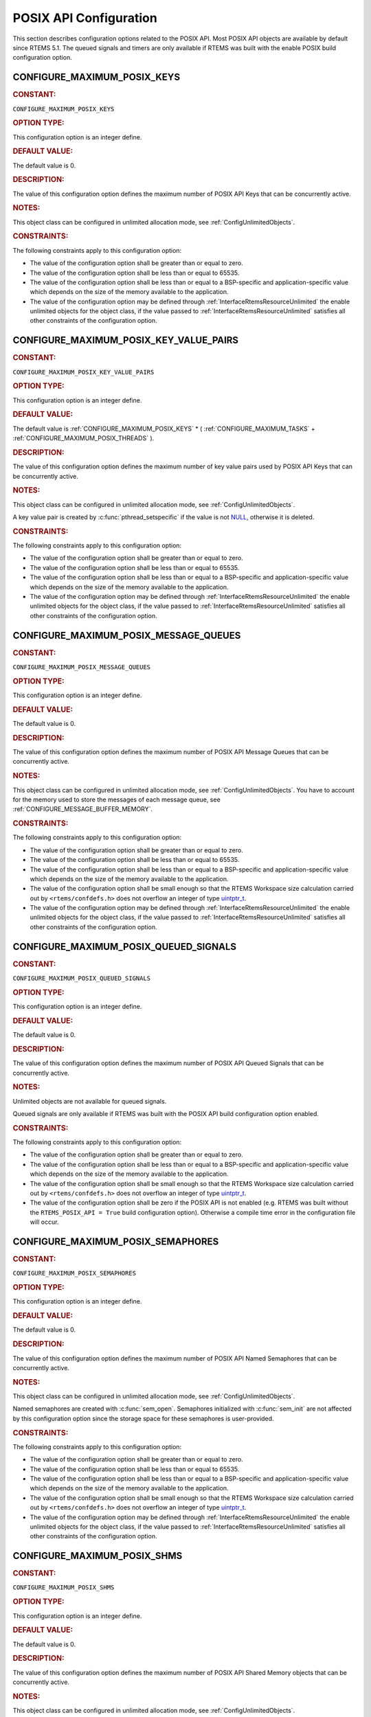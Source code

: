 .. SPDX-License-Identifier: CC-BY-SA-4.0

.. Copyright (C) 2020, 2021 embedded brains GmbH (http://www.embedded-brains.de)
.. Copyright (C) 1988, 2022 On-Line Applications Research Corporation (OAR)

.. This file is part of the RTEMS quality process and was automatically
.. generated.  If you find something that needs to be fixed or
.. worded better please post a report or patch to an RTEMS mailing list
.. or raise a bug report:
..
.. https://www.rtems.org/bugs.html
..
.. For information on updating and regenerating please refer to the How-To
.. section in the Software Requirements Engineering chapter of the
.. RTEMS Software Engineering manual.  The manual is provided as a part of
.. a release.  For development sources please refer to the online
.. documentation at:
..
.. https://docs.rtems.org

.. Generated from spec:/acfg/if/group-posix

POSIX API Configuration
=======================

This section describes configuration options related to the POSIX API.  Most
POSIX API objects are available by default since RTEMS 5.1.  The queued signals
and timers are only available if RTEMS was built with the enable POSIX
build configuration option.

.. Generated from spec:/acfg/if/max-posix-keys

.. raw:: latex

    \clearpage

.. index:: CONFIGURE_MAXIMUM_POSIX_KEYS

.. _CONFIGURE_MAXIMUM_POSIX_KEYS:

CONFIGURE_MAXIMUM_POSIX_KEYS
----------------------------

.. rubric:: CONSTANT:

``CONFIGURE_MAXIMUM_POSIX_KEYS``

.. rubric:: OPTION TYPE:

This configuration option is an integer define.

.. rubric:: DEFAULT VALUE:

The default value is 0.

.. rubric:: DESCRIPTION:

The value of this configuration option defines the maximum number of POSIX
API Keys that can be concurrently active.

.. rubric:: NOTES:

This object class can be configured in unlimited allocation mode, see
:ref:`ConfigUnlimitedObjects`.

.. rubric:: CONSTRAINTS:

The following constraints apply to this configuration option:

* The value of the configuration option shall be greater than or equal to zero.

* The value of the configuration option shall be less than or equal to 65535.

* The value of the configuration option shall be less than or equal to a
  BSP-specific and application-specific value which depends on the size of the
  memory available to the application.

* The value of the configuration option may be defined through
  :ref:`InterfaceRtemsResourceUnlimited` the enable unlimited objects for the
  object class, if the value passed to :ref:`InterfaceRtemsResourceUnlimited`
  satisfies all other constraints of the configuration option.

.. Generated from spec:/acfg/if/max-posix-key-value-pairs

.. raw:: latex

    \clearpage

.. index:: CONFIGURE_MAXIMUM_POSIX_KEY_VALUE_PAIRS

.. _CONFIGURE_MAXIMUM_POSIX_KEY_VALUE_PAIRS:

CONFIGURE_MAXIMUM_POSIX_KEY_VALUE_PAIRS
---------------------------------------

.. rubric:: CONSTANT:

``CONFIGURE_MAXIMUM_POSIX_KEY_VALUE_PAIRS``

.. rubric:: OPTION TYPE:

This configuration option is an integer define.

.. rubric:: DEFAULT VALUE:

The default value is
:ref:`CONFIGURE_MAXIMUM_POSIX_KEYS` *
( :ref:`CONFIGURE_MAXIMUM_TASKS` +
:ref:`CONFIGURE_MAXIMUM_POSIX_THREADS` ).

.. rubric:: DESCRIPTION:

The value of this configuration option defines the maximum number of key
value pairs used by POSIX API Keys that can be concurrently active.

.. rubric:: NOTES:

This object class can be configured in unlimited allocation mode, see
:ref:`ConfigUnlimitedObjects`.

A key value pair is created by :c:func:`pthread_setspecific` if the value
is not `NULL <https://en.cppreference.com/w/c/types/NULL>`_, otherwise it is deleted.

.. rubric:: CONSTRAINTS:

The following constraints apply to this configuration option:

* The value of the configuration option shall be greater than or equal to zero.

* The value of the configuration option shall be less than or equal to 65535.

* The value of the configuration option shall be less than or equal to a
  BSP-specific and application-specific value which depends on the size of the
  memory available to the application.

* The value of the configuration option may be defined through
  :ref:`InterfaceRtemsResourceUnlimited` the enable unlimited objects for the
  object class, if the value passed to :ref:`InterfaceRtemsResourceUnlimited`
  satisfies all other constraints of the configuration option.

.. Generated from spec:/acfg/if/max-posix-message-queues

.. raw:: latex

    \clearpage

.. index:: CONFIGURE_MAXIMUM_POSIX_MESSAGE_QUEUES

.. _CONFIGURE_MAXIMUM_POSIX_MESSAGE_QUEUES:

CONFIGURE_MAXIMUM_POSIX_MESSAGE_QUEUES
--------------------------------------

.. rubric:: CONSTANT:

``CONFIGURE_MAXIMUM_POSIX_MESSAGE_QUEUES``

.. rubric:: OPTION TYPE:

This configuration option is an integer define.

.. rubric:: DEFAULT VALUE:

The default value is 0.

.. rubric:: DESCRIPTION:

The value of this configuration option defines the maximum number of POSIX
API Message Queues that can be concurrently active.

.. rubric:: NOTES:

This object class can be configured in unlimited allocation mode, see
:ref:`ConfigUnlimitedObjects`.  You have to account for the memory used to
store the messages of each message queue, see
:ref:`CONFIGURE_MESSAGE_BUFFER_MEMORY`.

.. rubric:: CONSTRAINTS:

The following constraints apply to this configuration option:

* The value of the configuration option shall be greater than or equal to zero.

* The value of the configuration option shall be less than or equal to 65535.

* The value of the configuration option shall be less than or equal to a
  BSP-specific and application-specific value which depends on the size of the
  memory available to the application.

* The value of the configuration option shall be small enough so that the RTEMS
  Workspace size calculation carried out by ``<rtems/confdefs.h>`` does not
  overflow an integer of type `uintptr_t
  <https://en.cppreference.com/w/c/types/integer>`_.

* The value of the configuration option may be defined through
  :ref:`InterfaceRtemsResourceUnlimited` the enable unlimited objects for the
  object class, if the value passed to :ref:`InterfaceRtemsResourceUnlimited`
  satisfies all other constraints of the configuration option.

.. Generated from spec:/acfg/if/max-posix-queued-signals

.. raw:: latex

    \clearpage

.. index:: CONFIGURE_MAXIMUM_POSIX_QUEUED_SIGNALS

.. _CONFIGURE_MAXIMUM_POSIX_QUEUED_SIGNALS:

CONFIGURE_MAXIMUM_POSIX_QUEUED_SIGNALS
--------------------------------------

.. rubric:: CONSTANT:

``CONFIGURE_MAXIMUM_POSIX_QUEUED_SIGNALS``

.. rubric:: OPTION TYPE:

This configuration option is an integer define.

.. rubric:: DEFAULT VALUE:

The default value is 0.

.. rubric:: DESCRIPTION:

The value of this configuration option defines the maximum number of POSIX
API Queued Signals that can be concurrently active.

.. rubric:: NOTES:

Unlimited objects are not available for queued signals.

Queued signals are only available if RTEMS was built with the POSIX API
build configuration option enabled.

.. rubric:: CONSTRAINTS:

The following constraints apply to this configuration option:

* The value of the configuration option shall be greater than or equal to zero.

* The value of the configuration option shall be less than or equal to a
  BSP-specific and application-specific value which depends on the size of the
  memory available to the application.

* The value of the configuration option shall be small enough so that the RTEMS
  Workspace size calculation carried out by ``<rtems/confdefs.h>`` does not
  overflow an integer of type `uintptr_t
  <https://en.cppreference.com/w/c/types/integer>`_.

* The value of the configuration option shall be zero if the POSIX API is not
  enabled (e.g. RTEMS was built without the ``RTEMS_POSIX_API = True`` build
  configuration option).  Otherwise a compile time error in the configuration
  file will occur.

.. Generated from spec:/acfg/if/max-posix-semaphores

.. raw:: latex

    \clearpage

.. index:: CONFIGURE_MAXIMUM_POSIX_SEMAPHORES

.. _CONFIGURE_MAXIMUM_POSIX_SEMAPHORES:

CONFIGURE_MAXIMUM_POSIX_SEMAPHORES
----------------------------------

.. rubric:: CONSTANT:

``CONFIGURE_MAXIMUM_POSIX_SEMAPHORES``

.. rubric:: OPTION TYPE:

This configuration option is an integer define.

.. rubric:: DEFAULT VALUE:

The default value is 0.

.. rubric:: DESCRIPTION:

The value of this configuration option defines the maximum number of POSIX
API Named Semaphores that can be concurrently active.

.. rubric:: NOTES:

This object class can be configured in unlimited allocation mode, see
:ref:`ConfigUnlimitedObjects`.

Named semaphores are created with :c:func:`sem_open`.  Semaphores
initialized with :c:func:`sem_init` are not affected by this
configuration option since the storage space for these semaphores is
user-provided.

.. rubric:: CONSTRAINTS:

The following constraints apply to this configuration option:

* The value of the configuration option shall be greater than or equal to zero.

* The value of the configuration option shall be less than or equal to 65535.

* The value of the configuration option shall be less than or equal to a
  BSP-specific and application-specific value which depends on the size of the
  memory available to the application.

* The value of the configuration option shall be small enough so that the RTEMS
  Workspace size calculation carried out by ``<rtems/confdefs.h>`` does not
  overflow an integer of type `uintptr_t
  <https://en.cppreference.com/w/c/types/integer>`_.

* The value of the configuration option may be defined through
  :ref:`InterfaceRtemsResourceUnlimited` the enable unlimited objects for the
  object class, if the value passed to :ref:`InterfaceRtemsResourceUnlimited`
  satisfies all other constraints of the configuration option.

.. Generated from spec:/acfg/if/max-posix-shms

.. raw:: latex

    \clearpage

.. index:: CONFIGURE_MAXIMUM_POSIX_SHMS

.. _CONFIGURE_MAXIMUM_POSIX_SHMS:

CONFIGURE_MAXIMUM_POSIX_SHMS
----------------------------

.. rubric:: CONSTANT:

``CONFIGURE_MAXIMUM_POSIX_SHMS``

.. rubric:: OPTION TYPE:

This configuration option is an integer define.

.. rubric:: DEFAULT VALUE:

The default value is 0.

.. rubric:: DESCRIPTION:

The value of this configuration option defines the maximum number of POSIX
API Shared Memory objects that can be concurrently active.

.. rubric:: NOTES:

This object class can be configured in unlimited allocation mode, see
:ref:`ConfigUnlimitedObjects`.

.. rubric:: CONSTRAINTS:

The following constraints apply to this configuration option:

* The value of the configuration option shall be greater than or equal to zero.

* The value of the configuration option shall be less than or equal to 65535.

* The value of the configuration option shall be less than or equal to a
  BSP-specific and application-specific value which depends on the size of the
  memory available to the application.

* The value of the configuration option shall be small enough so that the RTEMS
  Workspace size calculation carried out by ``<rtems/confdefs.h>`` does not
  overflow an integer of type `uintptr_t
  <https://en.cppreference.com/w/c/types/integer>`_.

* The value of the configuration option may be defined through
  :ref:`InterfaceRtemsResourceUnlimited` the enable unlimited objects for the
  object class, if the value passed to :ref:`InterfaceRtemsResourceUnlimited`
  satisfies all other constraints of the configuration option.

.. Generated from spec:/acfg/if/max-posix-threads

.. raw:: latex

    \clearpage

.. index:: CONFIGURE_MAXIMUM_POSIX_THREADS

.. _CONFIGURE_MAXIMUM_POSIX_THREADS:

CONFIGURE_MAXIMUM_POSIX_THREADS
-------------------------------

.. rubric:: CONSTANT:

``CONFIGURE_MAXIMUM_POSIX_THREADS``

.. rubric:: OPTION TYPE:

This configuration option is an integer define.

.. rubric:: DEFAULT VALUE:

The default value is 0.

.. rubric:: DESCRIPTION:

The value of this configuration option defines the maximum number of POSIX
API Threads that can be concurrently active.

.. rubric:: NOTES:

This object class can be configured in unlimited allocation mode, see
:ref:`ConfigUnlimitedObjects`.

This calculations for the required memory in the RTEMS Workspace for threads
assume that each thread has a minimum stack size and has floating point
support enabled.  The configuration option :ref:`CONFIGURE_EXTRA_TASK_STACKS` is used
to specify thread stack requirements **above** the minimum size required.

The maximum number of Classic API Tasks is specified by
:ref:`CONFIGURE_MAXIMUM_TASKS`.

All POSIX threads have floating point enabled.

.. rubric:: CONSTRAINTS:

The following constraints apply to this configuration option:

* The value of the configuration option shall be greater than or equal to zero.

* The value of the configuration option shall be less than or equal to 65535.

* The value of the configuration option shall be less than or equal to a
  BSP-specific and application-specific value which depends on the size of the
  memory available to the application.

* The value of the configuration option shall be small enough so that the task
  stack space calculation carried out by ``<rtems/confdefs.h>`` does not
  overflow an integer of type `uintptr_t
  <https://en.cppreference.com/w/c/types/integer>`_.

.. Generated from spec:/acfg/if/max-posix-timers

.. raw:: latex

    \clearpage

.. index:: CONFIGURE_MAXIMUM_POSIX_TIMERS

.. _CONFIGURE_MAXIMUM_POSIX_TIMERS:

CONFIGURE_MAXIMUM_POSIX_TIMERS
------------------------------

.. rubric:: CONSTANT:

``CONFIGURE_MAXIMUM_POSIX_TIMERS``

.. rubric:: OPTION TYPE:

This configuration option is an integer define.

.. rubric:: DEFAULT VALUE:

The default value is 0.

.. rubric:: DESCRIPTION:

The value of this configuration option defines the maximum number of POSIX
API Timers that can be concurrently active.

.. rubric:: NOTES:

This object class can be configured in unlimited allocation mode, see
:ref:`ConfigUnlimitedObjects`.

Timers are only available if RTEMS was built with the POSIX API build
configuration option enabled.

.. rubric:: CONSTRAINTS:

The following constraints apply to this configuration option:

* The value of the configuration option shall be greater than or equal to zero.

* The value of the configuration option shall be less than or equal to 65535.

* The value of the configuration option shall be less than or equal to a
  BSP-specific and application-specific value which depends on the size of the
  memory available to the application.

* The value of the configuration option may be defined through
  :ref:`InterfaceRtemsResourceUnlimited` the enable unlimited objects for the
  object class, if the value passed to :ref:`InterfaceRtemsResourceUnlimited`
  satisfies all other constraints of the configuration option.

* The value of the configuration option shall be zero if the POSIX API is not
  enabled (e.g. RTEMS was built without the ``RTEMS_POSIX_API = True`` build
  configuration option).  Otherwise a compile time error in the configuration
  file will occur.

.. Generated from spec:/acfg/if/min-posix-thread-stack-size

.. raw:: latex

    \clearpage

.. index:: CONFIGURE_MINIMUM_POSIX_THREAD_STACK_SIZE
.. index:: minimum POSIX thread stack size

.. _CONFIGURE_MINIMUM_POSIX_THREAD_STACK_SIZE:

CONFIGURE_MINIMUM_POSIX_THREAD_STACK_SIZE
-----------------------------------------

.. rubric:: CONSTANT:

``CONFIGURE_MINIMUM_POSIX_THREAD_STACK_SIZE``

.. rubric:: OPTION TYPE:

This configuration option is an integer define.

.. rubric:: DEFAULT VALUE:

The default value is two times the value of
:ref:`CONFIGURE_MINIMUM_TASK_STACK_SIZE`.

.. rubric:: DESCRIPTION:

The value of this configuration option defines the minimum stack size in
bytes for every POSIX thread in the system.

.. rubric:: CONSTRAINTS:

The following constraints apply to this configuration option:

* The value of the configuration option shall be small enough so that the task
  stack space calculation carried out by ``<rtems/confdefs.h>`` does not
  overflow an integer of type `uintptr_t
  <https://en.cppreference.com/w/c/types/integer>`_.

* The value of the configuration option shall be greater than or equal to a
  BSP-specific and application-specific minimum value.
